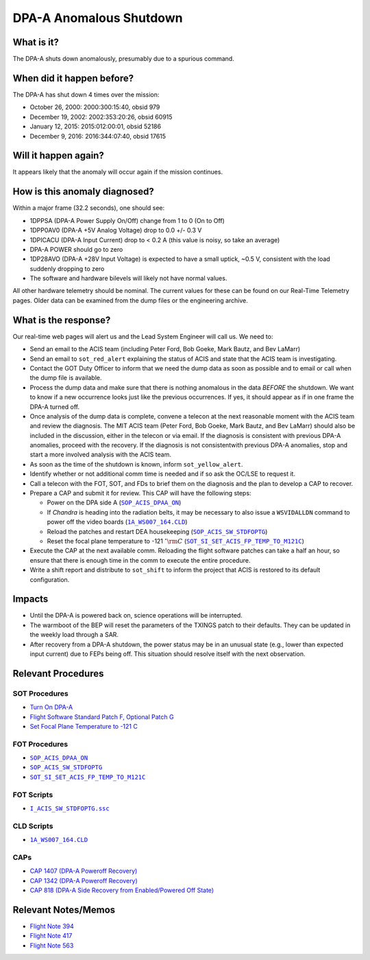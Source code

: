 .. _dpaa-shutdown:

DPA-A Anomalous Shutdown
========================

What is it?
-----------

The DPA-A shuts down anomalously, presumably due to a spurious command.

When did it happen before?
--------------------------

The DPA-A has shut down 4 times over the mission:

* October 26, 2000: 2000:300:15:40, obsid 979
* December 19, 2002: 2002:353:20:26, obsid 60915
* January 12, 2015: 2015:012:00:01, obsid 52186
* December 9, 2016: 2016:344:07:40, obsid 17615

Will it happen again?
---------------------

It appears likely that the anomaly will occur again if the mission continues.

How is this anomaly diagnosed?
------------------------------

Within a major frame (32.2 seconds), one should see:

* 1DPPSA (DPA-A Power Supply On/Off) change from 1 to 0 (On to Off)
* 1DPP0AV0 (DPA-A +5V Analog Voltage) drop to 0.0 +/- 0.3 V
* 1DPICACU (DPA-A Input Current) drop to < 0.2 A (this value is noisy, so take an average)
* DPA-A POWER should go to zero
* 1DP28AVO (DPA-A +28V Input Voltage) is expected to have a small uptick, ~0.5 V, consistent with
  the load suddenly dropping to zero
* The software and hardware bilevels will likely not have normal values.

All other hardware telemetry should be nominal. The current values for these can be found
on our Real-Time Telemetry pages.  Older data can be examined from the dump files or the
engineering archive.

What is the response?
---------------------

Our real-time web pages will alert us and the Lead System Engineer will call us. We need to:

* Send an email to the ACIS team (including Peter Ford, Bob Goeke, Mark Bautz, and Bev LaMarr)
* Send an email to ``sot_red_alert`` explaining the status of ACIS and state that the ACIS team
  is investigating.
* Contact the GOT Duty Officer to inform that we need the dump data as soon as possible and to
  email or call when the dump file is available.
* Process the dump data and make sure that there is nothing anomalous in the data *BEFORE*
  the shutdown. We want to know if a new occurrence looks just like the previous occurrences.
  If yes, it should appear as if in one frame the DPA-A turned off.
* Once analysis of the dump data is complete, convene a telecon at the next reasonable moment
  with the ACIS team and review the diagnosis. The MIT ACIS team (Peter Ford, Bob Goeke, Mark
  Bautz, and Bev LaMarr) should also be included in the discussion, either in the telecon or
  via email. If the diagnosis is consistent with previous DPA-A anomalies, proceed with the
  recovery. If the diagnosis is not consistentwith previous DPA-A anomalies, stop and start a
  more involved analysis with the ACIS team.
* As soon as the time of the shutdown is known, inform ``sot_yellow_alert``. 
* Identify whether or not additional comm time is needed and if so ask the OC/LSE to request it.
* Call a telecon with the FOT, SOT, and FDs to brief them on the diagnosis and the plan to develop
  a CAP to recover.
* Prepare a CAP and submit it for review. This CAP will have the following steps:

  - Power on the DPA side A (|dpaa_on|_)
  - If *Chandra* is heading into the radiation belts, it may be necessary to also issue a ``WSVIDALLDN``
    command to power off the video boards (|wsvidalldn|_)
  - Reload the patches and restart DEA housekeeping (|stdfoptg|_)
  - Reset the focal plane temperature to -121 :math:`^\circ{\rm C}` (|fptemp_121|_)

* Execute the CAP at the next available comm. Reloading the flight software patches can take
  a half an hour, so ensure that there is enough time in the comm to execute the entire procedure.
* Write a shift report and distribute to ``sot_shift`` to inform the project that ACIS is restored
  to its default configuration.

Impacts
-------

* Until the DPA-A is powered back on, science operations will be interrupted.
* The warmboot of the BEP will reset the parameters of the TXINGS patch to their defaults. 
  They can be updated in the weekly load through a SAR.
* After recovery from a DPA-A shutdown, the power status may be in an unusual state (e.g., lower
  than expected input current) due to FEPs being off. This situation should resolve itself with 
  the next observation.

Relevant Procedures
-------------------

.. |dpaa_on| replace:: ``SOP_ACIS_DPAA_ON``
.. _dpaa_on: https://occweb.cfa.harvard.edu/occweb/FOT/configuration/procedures/SOP/SOP_ACIS_DPAA_ON.pdf

.. |stdfoptg| replace:: ``SOP_ACIS_SW_STDFOPTG``
.. _stdfoptg: https://occweb.cfa.harvard.edu/occweb/FOT/configuration/procedures/SOP/SOP_ACIS_SW_STDFOPTG.pdf

.. |fptemp_121| replace:: ``SOT_SI_SET_ACIS_FP_TEMP_TO_M121C``
.. _fptemp_121: https://occweb.cfa.harvard.edu/occweb/FOT/configuration/procedures/SOP/SOP_SI_SET_ACIS_FP_TEMP_TO_M121C.pdf

.. |wsvidalldn| replace:: ``1A_WS007_164.CLD``
.. _wsvidalldn: https://occweb.cfa.harvard.edu/occweb/FOT/configuration/archive/cld/1A_WS007_164.CLD

.. |stdfoptgssc| replace:: ``I_ACIS_SW_STDFOPTG.ssc``
.. _stdfoptgssc: https://occweb.cfa.harvard.edu/occweb/FOT/configuration/products/ssc/I_ACIS_SW_STDFOPTG.ssc

SOT Procedures
++++++++++++++

* `Turn On DPA-A <http://cxc.cfa.harvard.edu/acis/cmd_seq/dpaa_on.pdf>`_
* `Flight Software Standard Patch F, Optional Patch G <http://cxc.cfa.harvard.edu/acis/cmd_seq/sw_stdfoptg.pdf>`_
* `Set Focal Plane Temperature to -121 C <http://cxc.cfa.harvard.edu/acis/cmd_seq/setfp_m121.pdf>`_

FOT Procedures
++++++++++++++

* |dpaa_on|_
* |stdfoptg|_
* |fptemp_121|_

FOT Scripts
+++++++++++

* |stdfoptgssc|_

CLD Scripts
+++++++++++

* |wsvidalldn|_

CAPs
++++

* `CAP 1407 (DPA-A Poweroff Recovery) <http://cxc.cfa.harvard.edu/acis/CAPs/CAP1407_dpaa_poweroff_recovery.pdf>`_
* `CAP 1342 (DPA-A Poweroff Recovery) <https://occweb.cfa.harvard.edu/occweb/FOT/configuration/CAPs/1301_1400/CAP_1342_dpaa_poweroff_recovery/CAP_1342_dpaa_poweroff_recovery.pdf>`_
* `CAP 818 (DPA-A Side Recovery from Enabled/Powered Off State) <https://occweb.cfa.harvard.edu/occweb/FOT/configuration/CAPs/0801_0900/CAP_0818_DPA-A%20Power%20Off%20Recovery/CAP_818_2002_354_not_signed.pdf>`_

Relevant Notes/Memos
--------------------

* `Flight Note 394 <https://occweb.cfa.harvard.edu/occweb/FOT/configuration/flightnotes/controlled/Flight_Note394_DPA_Turn_Off_Anomaly.pdf>`_
* `Flight Note 417 <https://occweb.cfa.harvard.edu/occweb/FOT/configuration/flightnotes/controlled/Flight_Note417_DPA_Turn_Off_Anomaly.pdf>`_
* `Flight Note 563 <https://occweb.cfa.harvard.edu/occweb/FOT/configuration/flightnotes/controlled/Flight_Note563_DPA-A_Turn_Off_Anomaly_Report.pdf>`_
